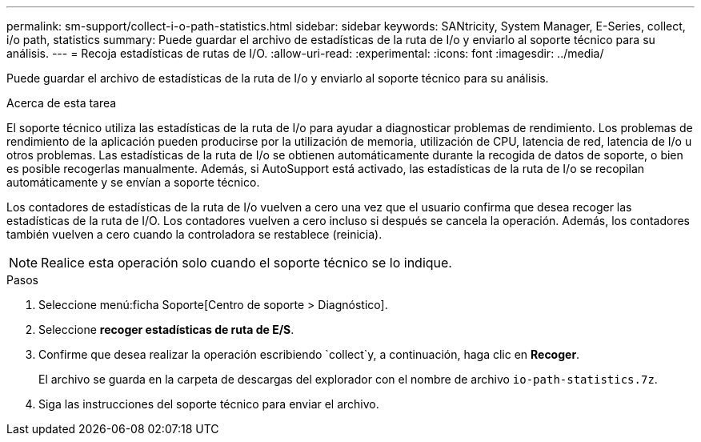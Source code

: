 ---
permalink: sm-support/collect-i-o-path-statistics.html 
sidebar: sidebar 
keywords: SANtricity, System Manager, E-Series, collect, i/o path, statistics 
summary: Puede guardar el archivo de estadísticas de la ruta de I/o y enviarlo al soporte técnico para su análisis. 
---
= Recoja estadísticas de rutas de I/O.
:allow-uri-read: 
:experimental: 
:icons: font
:imagesdir: ../media/


[role="lead"]
Puede guardar el archivo de estadísticas de la ruta de I/o y enviarlo al soporte técnico para su análisis.

.Acerca de esta tarea
El soporte técnico utiliza las estadísticas de la ruta de I/o para ayudar a diagnosticar problemas de rendimiento. Los problemas de rendimiento de la aplicación pueden producirse por la utilización de memoria, utilización de CPU, latencia de red, latencia de I/o u otros problemas. Las estadísticas de la ruta de I/o se obtienen automáticamente durante la recogida de datos de soporte, o bien es posible recogerlas manualmente. Además, si AutoSupport está activado, las estadísticas de la ruta de I/o se recopilan automáticamente y se envían a soporte técnico.

Los contadores de estadísticas de la ruta de I/o vuelven a cero una vez que el usuario confirma que desea recoger las estadísticas de la ruta de I/O. Los contadores vuelven a cero incluso si después se cancela la operación. Además, los contadores también vuelven a cero cuando la controladora se restablece (reinicia).

[NOTE]
====
Realice esta operación solo cuando el soporte técnico se lo indique.

====
.Pasos
. Seleccione menú:ficha Soporte[Centro de soporte > Diagnóstico].
. Seleccione *recoger estadísticas de ruta de E/S*.
. Confirme que desea realizar la operación escribiendo `collect`y, a continuación, haga clic en *Recoger*.
+
El archivo se guarda en la carpeta de descargas del explorador con el nombre de archivo `io-path-statistics.7z`.

. Siga las instrucciones del soporte técnico para enviar el archivo.

